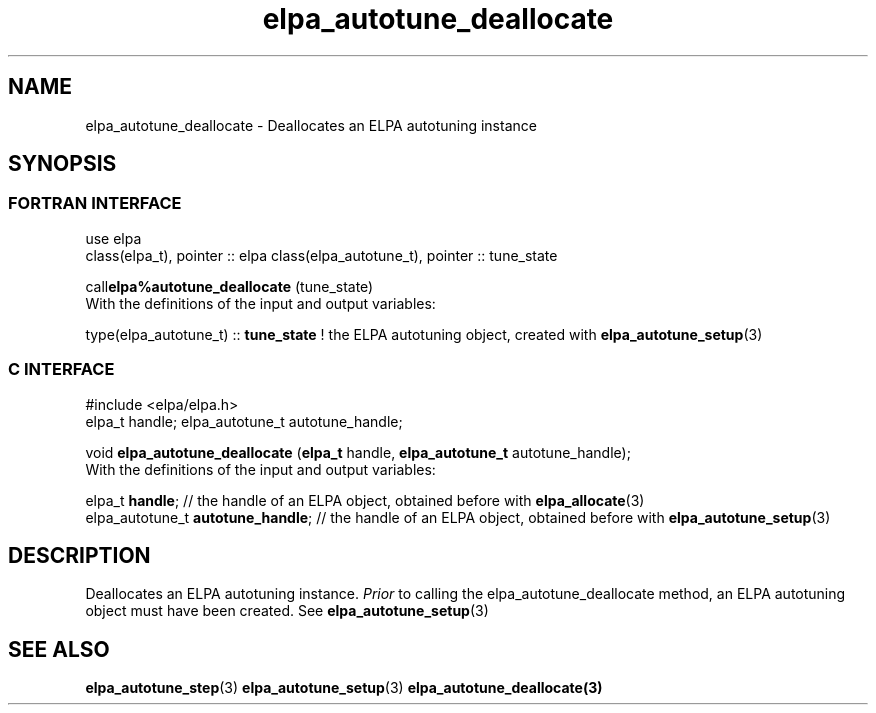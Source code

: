 .TH "elpa_autotune_deallocate" 3 "Tue Nov 28 2017" "ELPA" \" -*- nroff -*-
.ad l
.nh
.SH NAME
elpa_autotune_deallocate \- Deallocates an ELPA autotuning instance
.br

.SH SYNOPSIS
.br
.SS FORTRAN INTERFACE
use elpa
.br
class(elpa_t), pointer :: elpa
class(elpa_autotune_t), pointer :: tune_state
.br

.RI  "call\fBelpa%autotune_deallocate\fP (tune_state)"
.br
.RI " "
.br
.RI "With the definitions of the input and output variables:"

.br
.RI "type(elpa_autotune_t) :: \fBtune_state\fP  !  the ELPA autotuning object, created with \fBelpa_autotune_setup\fP(3)
.br
.SS C INTERFACE
#include <elpa/elpa.h>
.br
elpa_t handle;
elpa_autotune_t autotune_handle;

.br
.RI "void \fBelpa_autotune_deallocate\fP (\fBelpa_t\fP handle, \fBelpa_autotune_t\fP autotune_handle);"
.br
.RI " "
.br
.RI "With the definitions of the input and output variables:"

.br
.br
.RI "elpa_t \fBhandle\fP;  // the handle of an ELPA object, obtained before with \fBelpa_allocate\fP(3)"
.br
.RI "elpa_autotune_t \fBautotune_handle\fP;  // the handle of an ELPA object, obtained before with \fBelpa_autotune_setup\fP(3)"

.SH DESCRIPTION
Deallocates an ELPA autotuning instance.  \fIPrior\fP to calling the elpa_autotune_deallocate method, an ELPA autotuning object must have been created. See \fBelpa_autotune_setup\fP(3)
.SH "SEE ALSO"
.br
\fBelpa_autotune_step\fP(3) \fBelpa_autotune_setup\fP(3) \fBelpa_autotune_deallocate\fp(3)

